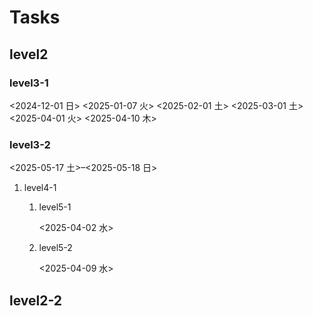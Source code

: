 * Tasks
#+OPTIONS: toc:nil
#+EXPORT_FILE_NAME: ./notes
** level2
*** level3-1
<2024-12-01 日>
<2025-01-07 火>
<2025-02-01 土>
<2025-03-01 土>
<2025-04-01 火>
<2025-04-10 木>
*** level3-2
<2025-05-17 土>--<2025-05-18 日>
**** level4-1
***** level5-1
<2025-04-02 水>
***** level5-2
<2025-04-09 水>
** level2-2
